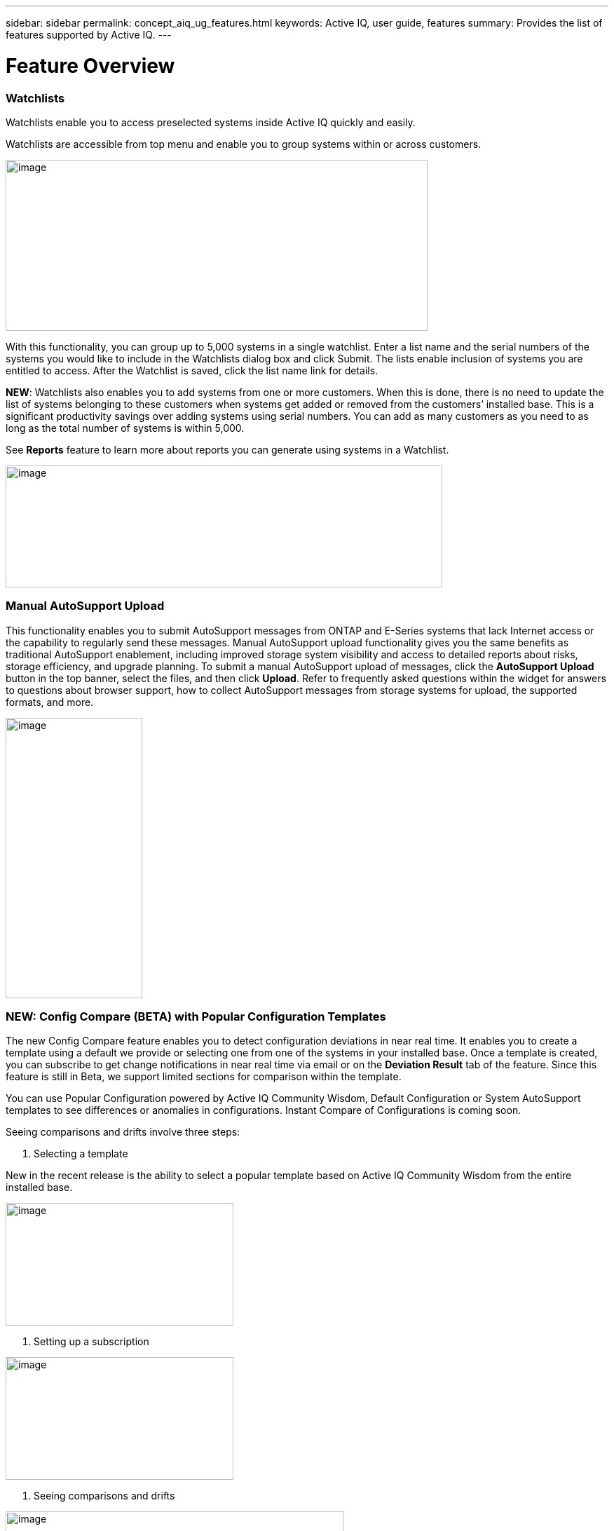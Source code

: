 ---
sidebar: sidebar
permalink: concept_aiq_ug_features.html
keywords: Active IQ, user guide, features
summary: Provides the list of features supported by Active IQ.
---

= Feature Overview
:hardbreaks:
:nofooter:
:icons: font
:linkattrs:
:imagesdir: ./media/UserGuide

=== Watchlists

Watchlists enable you to access preselected systems inside Active IQ quickly and easily.

Watchlists are accessible from top menu and enable you to group systems within or across customers.

image:image3.png[image,width=602,height=244]

With this functionality, you can group up to 5,000 systems in a single watchlist. Enter a list name and the serial numbers of the systems you would like to include in the Watchlists dialog box and click Submit. The lists enable inclusion of systems you are entitled to access. After the Watchlist is saved, click the list name link for details.

*NEW*: Watchlists also enables you to add systems from one or more customers. When this is done, there is no need to update the list of systems belonging to these customers when systems get added or removed from the customers’ installed base. This is a significant productivity savings over adding systems using serial numbers. You can add as many customers as you need to as long as the total number of systems is within 5,000.

See *Reports* feature to learn more about reports you can generate using systems in a Watchlist.

image:image9.png[image,width=623,height=174]

=== Manual AutoSupport Upload

This functionality enables you to submit AutoSupport messages from ONTAP and E-Series systems that lack Internet access or the capability to regularly send these messages. Manual AutoSupport upload functionality gives you the same benefits as traditional AutoSupport enablement, including improved storage system visibility and access to detailed reports about risks, storage efficiency, and upgrade planning. To submit a manual AutoSupport upload of messages, click the *AutoSupport Upload* button in the top banner, select the files, and then click *Upload*. Refer to frequently asked questions within the widget for answers to questions about browser support, how to collect AutoSupport messages from storage systems for upload, the supported formats, and more.

image:image10.png[image,width=195,height=400]

=== NEW: Config Compare (BETA) with Popular Configuration Templates

The new Config Compare feature enables you to detect configuration deviations in near real time. It enables you to create a template using a default we provide or selecting one from one of the systems in your installed base. Once a template is created, you can subscribe to get change notifications in near real time via email or on the *Deviation Result* tab of the feature. Since this feature is still in Beta, we support limited sections for comparison within the template.

You can use Popular Configuration powered by Active IQ Community Wisdom, Default Configuration or System AutoSupport templates to see differences or anomalies in configurations. Instant Compare of Configurations is coming soon.

Seeing comparisons and drifts involve three steps:

. Selecting a template

New in the recent release is the ability to select a popular template based on Active IQ Community Wisdom from the entire installed base.

image:image11.png[image,width=325,height=175]

. Setting up a subscription

image:image12.png[image,width=325,height=175]

. Seeing comparisons and drifts

image:image13.png[image,width=482,height=437]

=== Customer Dashboard

The Customer Dashboard is the central portal in Active IQ from which you can view and manage a customer’s installed base. The dashboard has consolidated views of:

* Systems inventory
* AutoSupport adoption and transmission issues
* Capacity forecasting
* ONTAP, shelf, drive, and system firmware upgrade Recommendations
* Risk Advisory
* Storage Efficiency Recommendations and Advisory
* Recent Cases
+
image:image14.png[image,width=800,height=500]

==== Capacity Forecasting for ONTAP systems

This widget on the customer dashboard gives you a 1, 3, and 6 months’ view of systems that may have already breached the preset 90% capacity threshold or are about to breach it within these time-periods.

By clicking the icon, you can download details about all the impacted systems. In the following example, the capacity forecast for a customer is:

* Three systems are already over 90% capacity
* There are no systems that will be over 90% capacity in 1 to 6-month timeframe
* There are 171 systems that will be under 90% capacity in 6 months
+
NOTE: Capacity forecasts are computed based on past usage and growth patterns. If there are materially significant changes in usage or growth, then these predictions may not hold and more systems may be over 90% capacity sooner.

image:image16.png[image,width=325,height=200]

To ensure that the systems do not run out of space, you can request for more storage from the Capacity Widget by selecting the systems and clicking the mail icon. You can select multiple systems at once to request capacity.

image:image17.png[image,width=440,height=138]

Total capacity displayed is the sum of all the aggregate’s total capacity and used capacity is the sum of all the aggregate’s physical used space.

==== Support Contract Renewals Widget

This widget on customer dashboard gives you the list of support contracts expiring. User can request renewals of support contract by clicking the mail icon.

It displays:

* Support Contract already expired
* Support Contract expiring within 6 months

image:image18.png[image,width=325,height=200]

==== End of Support (EOS) Hardware (ONTAP) Widget

End of Support Widget shows the list of systems that are reaching the end of support. User can request upgrade of systems by selecting systems and clicking on mail icon. Select the download arrow on the upper right corner to download a detail list of end of support systems including shelves and drives.

It displays:

* Systems that have reached EOS
* Systems reaching EOS in 6 months
* Systems reaching EOS in 6-12 months
* Systems reaching EOS > 1 year

image:image19.png[image,width=325,height=200]

==== Performance Widget

Performance Widget in customer dashboard displays:

* Systems with Incomplete AutoSupport – Displays information about systems which are sending incomplete AutoSupport due to truncation because of budget limits or SMTP transport protocol
* Systems Over 90% CPU Utilization – Displays information about systems in which CPU utilization is more than 90%. CPU utilization displayed is the hourly averaged maximum utilization in the day based on daily performance AutoSupport data. A performance remediation plan might include setting QoS workload limits, moving volumes or LUNs to another storage controller, or expanding the storage cluster.
* Systems Over 50% Disk Utilization – Displays information about systems in which disk utilization is more than 50%. Disk utilization shown is the hourly averaged maximum utilization in the day based on daily performance AutoSupport data.
* Unbalanced Systems (Delta > 40% CPU) – Displays information about systems in an HA pair where one system is 40% more utilized compared to the partner node. NetApp recommends using no more than 50% CPU on system in order to maintain consistent performance in case of a takeover.

image:image20.png[image,width=325,height=200]

==== Cases Widget

The new cases widget displays the following:

* Trend of recent P1 cases
* Summary of recent cases
* Download of recent cases using the download icon ( )

==== Upgrade Recommendations Widget

This widget provides consolidated recommendations for:

* ONTAP upgrades
* Disk drive firmware upgrades
* Shelf firmware upgrades
* System firmware upgrades

==== System Dashboard Widget Preferences

Widgets on the customer dashboard can be customized using settings from the right. The following figure shows a sample screenshot of Settings. Users can uncheck widgets, and then click *Save* to save their preferences.

image:image21.png[image,width=114,height=278]

=== DataCenter View

DataCenter View provides inventory of hosts and switches collected and uploaded using https://mysupport.netapp.com/tools/info/ECMLP2671381I.html?productID=62128&pcfContentID=ECMLP2671381[Active IQ OneCollect], discovers the operating system, capacity, connected storage, applications running on the host, and enables to perform interoperability check with the current configurations.

*Host Discovery Dashboard* uses hosts, switches and storage AutoSupport information that are collected and uploaded using Active IQ OneCollect.

image:image22.png[image,width=508,height=263]

===

=== Storage

Storage dashboard shows the storage efficiency ratio, capacity and savings for entire storage systems running ONTAP 9.1 and above. Efficiency ratio and savings can be seen with and without Snapshots, and for only AFF, only non-AFF systems, or both.

Total savings across customer storage can be seen per efficiency feature such as snapshots, clones, deduplication, compression and compaction.

image:image23.png[image,width=623,height=393]

=== Active IQ Advisories

==== Flash Advisor

Flash Advisor recommends a list of volumes that contain workloads that will perform better if moved to AFF systems. Users can select volumes and submit a request to upgrade the system to flash.

The list of volumes is determined by looking at characteristic’s other users across the installed base have benefited from. A list of these characteristics is available from the information icon on the top right of this widget.

image:image24.png[image,width=450,height=250]

===== Criteria for determining Flash candidates

image:image25.png[image,width=448,height=240]

==== Protection Advisor

Protection Advisor shows the number of SnapMirror protected and unprotected volumes. A detailed list can be downloaded by clicking the download arrow at the upper right-hand corner.

image:image26.png[image,width=325,height=200]

==== Performance Guarantee Best Practice Gaps

Performance Guarantee Promotion offers Latency guarantee with select AFF A-series systems. NetApp guarantees 99% of the latency measured hourly over 100-hour period is below 1ms/500μs with select AFF A-series systems.

Performance Guarantee Best Practice Gaps widget helps to identify the systems and volumes that are not following the best practices that are defined for Performance Guarantee Promotion.

* All volumes are managed by Adaptive QoS in the NetApp Service Level Manager with PS engagement.
* Current ONTAP GA release.
* Each volume size is less than 10% of the usable storage of the node.
* No aggregate is over 80% full.
* More than 100 average IOPS per volume per hour.
* Random read should be greater than 30 %.
* Average IO block size is equal to 32k or below on all volumes on a node.
* The host application may not request more IOPS than the greater of 1k IOPs or the IOPS per gigabyte.
* Replication or backup schedule greater than or equal to 4 hours.
* Snapshot schedule greater than or equal to one hour.

image:image27.png[image,width=481,height=158]

=== System Dashboard

The *System Fitness Dashboard* offers more detailed information and it includes detail about the following:

* Configuration
* Capacity Forecasting
* Performance Chart
* Storage Efficiency Ratio
* System Risks and Alerts
* ONTAP Upgrade Recommendations
* AutoSupport On Demand enablement

The left side of the dashboard provides access to additional detailed information for the above listed items and more, some of which are described later in this document.

=== NEW - Storage Efficiency Peer Comparison

Drawing on diagnostic records from more than 300K devices across NetApp’s user base, Active IQ is constantly learning, giving you insights to unleash the full potential of your data. Storage Efficiency Advisor uses Community Wisdom of AutoSupport data from all NetApp customers and compares the efficiency number of your system against the latest All-Flash models from NetApp where all the best practices are followed.

This feature, available for all Active IQ users, is enabled at a single system level for FAS systems above ONTAP 9.1 and AFF systems above ONTAP 8.3.2. For AFF systems, it also shows the best practice gaps and suggests ways of getting improved efficiency ratios. Also, provides low touch option for customers who wish to upgrade to latest AFF models.

image:image28.png[image,width=326,height=177]

=== Workload Tagging

Workload Tagging enables users to tag volumes within Storage Virtual Machines (SVMs) in ONTAP systems (cDOT only) with workload details. One or more volumes can be tagged to a specific workload using selecting a workload from the pre-defined dropdown list.

Once volumes are tagged, NetApp will make recommendations and best practices available that will help users to improve performance, efficiency, and availability of NetApp systems.

Workload Tagging can be accessed by clicking the image:image29.png[image,width=21,height=18] icon from left navigation of ONTAP cluster.

In the *Cluster Dashboard*, summary of total number volumes that are not tagged are shown. image:image30.png[image,width=40,height=28]

You can tag volumes with the Workload, Application, Protocol and Container. Workload is an enterprise workload, and Application is defined as a User Application/Products.

image:image31.png[image,width=200,height=180]

There are three different type of workload tags:

* *ONTAP tag* is the tag obtained from ONTAP AutoSupport when workload template in System Manager is used to provision.
* *Auto Generated Tag* is the tag that is tagged by auto detection mechanisms using machine learning. Active IQ can intelligently identify the type of workload running on the volume. Unidentified volumes are tagged as Other.
* *User Tag* is the tag provided by user manually using tagging feature in workload tagging in Active IQ. Only user tags can be modified or untagged.

Workload Tagging UI is built with rich features including advanced filters. Workload Tag table can be filtered using SVM, Volume Name, Tagged Workloads, Application, Protocol and Container. It helps identifying volumes, workloads and choose multiple volumes to tag at once. You can search for a volume by using a pattern that can match between the volume names. You can also download the entire workload tag list.

image:image32.png[image,width=624,height=278]

==== Workload and Application Efficiency and Capacity

Once the volumes are tagged, Active IQ provides Total Capacity and Efficiency for each workload and application. It also provides volumes level efficiency and capacity. You can filter the workloads in efficiency dashboard based on tag type.

All the efficiency ratios provided are excluding Snapshots and clones.

==== Comparison with Peer Ratio powered by Community Wisdom

Calculated Workload Efficiency Ratio is compared with Peer / Guaranteed Ratio of each workload defined. Peer Ratio is calculated based on average efficiency ratio of the workloads identified using Active IQ community wisdom. Peer Ratio is defined based for each ONTAP version and compared with the respective ONTAP version running on the cluster.

image:image33.png[image,width=597,height=327]

Additional features are planned using Workload Tagging such as showing best practices, performance trends and also tighter integration with other NetApp Products.

=== Performance

From the System Fitness Dashboard, you can click the Performance icon image:image34.png[image,width=30,height=30] to view the performance history of your system. These charts provide up to 60 days of historical performance data, which is useful for performance trend and pattern analysis. The hourly averages used to prepare these charts are reported in a daily performance AutoSupport data summary.

System interruptions, such as reboots and service disablements, can cause gaps in the chart. These performance charts are intended for trending analysis, and they should not be used for detailed performance monitoring or diagnostics. You should use onsite products such as OnCommand suite of products for such use cases.

There are several viewable performance charts including Peak Performance (Headroom), CPU and Disk Utilization, IOPS, Latency and Throughput. Users can check one or more of these charts for selective viewing of performance charts. Charts are downloadable in PDF, SVG, and PNG formats. You can also export all the counter information into a CSV from the menu.

*Peak performance zone* is the area which is equal to or below the peak performance line. In simple terms, it specifies the limit of good operating behavior for the given storage resource. When a resource's utilization rises above this line, the client latencies increases rapidly.

*Headroom is the difference between peak performance line and current utilization line*. Monitor the performance graphs periodically to identify the nodes that may run out of headroom. If the current resources utilization is above this peak performance line for an extended time, a performance remediation plan might be appropriate. A performance remediation plan might include setting QoS workload limits, moving volumes or LUNs to another storage controller, or expanding the storage cluster.

The confidence factor is used to determine the accuracy of the peak performance line that is used in CPU and aggregate headroom graphs. The confidence factor counter indicates how good the range of utilizations and latencies were observed for a resource in the system. The higher the confidence factor, the more accurate the peak performance line will be. Confidence factors range from 1 (low) to 3 (high).

There are cluster aggregated performance charts in cluster performance dashboard and can view node level graphs.

NOTE: Response Time by Protocol and Concurrency graphs are not available for cDOT systems.

The following is the performance chart at the cluster level:

image:image35.png[image,width=505,height=248]

The following is the performance chart at the system level:

image:image36.png[image,width=505,height=262]

=== Health

The Health tab image:image37.png[image,width=29,height=30] contains system risks that identifies configuration or other kinds of issues that may impair system performance, availability, and resilience. Each risk entry contains information about the specific risk, the potential negative impact, and links to mitigation plans for that risk. Addressing these risks proactively can improve your NetApp storage availability.

Impact Level Definitions:

* *High* – High potential of a system outage or data corruption, address immediately. Examples include HA Takeover Impossible and Shutdown Pending.
* *Medium* – May cause system downtime such as a panic. Address as soon as possible.
* *Low* – Minimal impact but should be addressed for increased system stability. Examples include bypass disks present, SnapMirror sync failure, and RSDT not working.
* *Best Practice* – Recommendation defined by a Technical Report (TR) or Knowledge Base (KB) article.

Case Probability analyzes risk data and technical support case data from the last two to three years. Using machine learning determines the likelihood that a technical support case will be opened for the system within 90 days of the risk being detected. This results in determining strong correlation between the first discovery of a risk and whether a case is opened.

Using the risk’s impact level and the risk to case confidence value to compute a “Case Probability” score. This score is used to rank the risks present on a system for which risk should be mitigated first.

image:image38.png[image,width=624,height=206]

==== Security Vulnerability

The *Security Vulnerability* tab identifies systems with security risks. This tab contains information about the specific risk, the potential negative impact and link to the CVE bulletin.

Impact Level Definitions for Security Risks

The Impact level for Security Risks is based on the Common Vulnerability Scoring System (CVSS) and noted in the Impact section of the CVE bulletin. The CVSS provides an open framework for communicating the characteristics and impacts of IT vulnerabilities. Its quantitative model ensures repeatable accurate measurement while enabling users to see the underlying vulnerability characteristics that were used to generate the scores. Thus, CVSS is well suited as a standard measurement system for industries, organizations, and governments that need accurate and consistent vulnerability impact scores. For more information, please visit https://nvd.nist.gov/vuln-metrics/cvss

image:image39.png[image,width=624,height=231]

*TIP*: If you would like to receive system risk report on a regular basis, click  *Schedule a Risk Report*.

==== Best Practices

Best practices are available from the Health Summary tab in the left navigation pane and the Fitness quadrant of the Fitness Dashboard. Gaps in best practices are highlighted, and corrective actions are listed for mitigation. Best practices are available at both the system and aggregate levels (customer, site, and group), helping you to standardize your storage environment and enhance its operational efficiency.

image:image40.png[image,width=624,height=230]

*TIP*: Review Best Practices for checking whether you have implemented Storage Efficiency Best Practices according to NetApp recommendations.

==== Health Trending

It is extremely important to mitigate risks in a timely manner to prevent critical issues. The Health Trending feature provides up to a 3-month view of System Risks, Best Practices, and End of Support so that as you mitigate these conditions, you can track the progress with weekly reports. These reports show you a summary of trends and enable you to drill down and analyze individual risks. Trending is available at both single system and customer level. You can download these reports in a PDF format.

image:image41.png[image,width=624,height=249]

==== System Risk Acknowledgement

Use the System Risk Acknowledgement feature to gain the greatest flexibility in managing how risks detected across your systems are displayed on your dashboard. This feature enables you to customize your risk dashboard so that it displays only the risks you deem to be most critical to your environment.

Acknowledging a risk is a way of flagging it in your dashboard. Setting your preferences to “Hide Acknowledged Risks” removes the flagged risks from your active default Health Summary view. All acknowledged risks are still viewable from the “Acknowledged System Health” tab.

*Best Practice:* Complete the “justification” field when you acknowledge a risk to document the rationale behind the acknowledgement.

NOTE: If you are a NetApp Internal user acknowledging on behalf of a customer with their approval, please add the customer’s name in the “Approved By” field for future reference and trackability.

image:image42.png[image,width=450,height=200]

==== Risk Advisor

By using Risk Advisor, users can see how many risks can be mitigated just by doing an ONTAP upgrade. Only systems that can be upgraded to ONTAP 9.x will be shown.

==== Community Wisdom

Based on other systems with the same risk that upgraded, Community Wisdom gives the likelihood of the risk being mitigated by upgrading ONTAP along with a level of confidence. This is presented in the last two columns as “Risk present after upgrade” and “% of Risk resolved after ONTAP upgrade” column.

==== Benefits

* Better system availability by lowering risk profile
* Reduces planning time for upgrades – you know which systems will benefit from upgrade from a single report
* Additional benefit of newer features in ONTAP 9
* Your risk mitigation improves the confidence level of our recommendations

image:image43.png[image,width=614,height=188]

=== Interop Advisor

Interop Advisor enables you to check the compatibility of hosts by using data collected by NetApp OneCollect tool. It provides support information by automatically checking with Interoperability Matrix Tool (IMT) and giving upgrade recommendations for host operating systems, drivers and firmware.

[arabic]
. Start by entering the job id of an uploaded OneCollect file or upload a new one.

image:image44.png[image,width=623,height=231]

[arabic, start=2]
. The file is loaded, and the storage controller is shown along with connected hosts and switches. Click *NEXT*.

image:image45.png[image,width=592,height=321]

[arabic, start=3]
. Select the target ONTAP version. Click *NEXT*.

image:image46.png[image,width=600,height=252]

[arabic, start=4]
. Enter report name and email address.

image:image47.png[image,width=444,height=146]

[arabic, start=5]
. An Excel file is emailed with Current and ONTAP Upgrade Compatibility information.

image:image48.png[image,width=593,height=150]

=== AutoSupport Viewer

With the *AutoSupport Viewer* you can view full AutoSupport details, including weekly AutoSupport logs. The left panel contains a menu that lists all the subsections of an AutoSupport message. The most commonly used AutoSupport sections appear at the top, and the rest of the sections are listed in alphabetical order. This is a good place to selectively view individual AutoSupport sections without going through the entire AutoSupport message.

By default, wherever available, the sysconfig –a section of the latest weekly AutoSupport message is displayed.

You can also download the complete AutoSupport message in either HTML or text format for viewing or troubleshooting.

Newly added functionalities also enable the following:

* Filtering of AutoSupports by type of AutoSupport (Management, Performance, Weekly, Other)
* Searching by section name
* Simple tabular viewing of XML sections - you can change column positions, save column preferences, and download the XML section in an Excel file for further use and analysis.

image:image49.png[image,width=570,height=306]

=== Cluster Viewer (ONTAP Only)

From the *Cluster* and node dashboards and the *AutoSupport* viewer, you will now see a link to view configuration details, called Cluster Viewer. Cluster Viewer enables you to see detailed physical and logical configuration details. The details are presented in several easy-to-view tables across multiple tabs that include a summary of the configuration, stack diagram, the network interfaces, a summary of SVMs & aggregates, volume and LUN information, and a few visualizations. Visualization is the graphical view available of how the system is cabled showing connectivity between controllers and shelves. The details available from *Cluster Viewer* are downloadable in DOC, XLS, and PDF. Note that the graphical view download is currently separate from the download of all the tables.

image:image50.png[image,width=623,height=36]

=== Types of visualizations

image:image51.png[image,width=165,height=153]

==== Sample Cable Visualization

You can view the cable visualization to see details of how the cluster is cabled. You can zoom in or out; there are also options to select parts of the visualization. Additionally, you can export the visualization in SVG, which can then be edited in Visio.

image:image52.png[image,width=623,height=188]

==== AutoSupport Alerts

AutoSupport alerts, available from the left navigation pane, are notifications sent to you about issues that may affect the health, availability, or uptime of your storage systems. AutoSupport detects known issues and sends you a notification about them so that you can take mitigation measures. These alerts are available in addition to the e-mail notifications sent out to you. You can also see a history of these alerts for the last 90 days.

You can view AutoSupport alerts at the single-system and aggregate levels. You can also turn off e-mail notifications for these events and apply the preferences at a system or a site level.

The AutoSupport Alerts interface includes AutoSupport header details complete with the contact information of the people receiving the notifications.

image:image53.png[image,width=623,height=124]

====

==== AutoSupport Alert Subscriptions

On the AutoSupport Alert Subscriptions tab of the AutoSupport Alerts page, enter the email addresses of all the interested parties, and then select the types of AutoSupport alerts for them to receive. In addition to single-system and aggregate-level alerts, subscriptions can also be expanded to site-wide or customer-wide alerts by checking the corresponding “Apply same subscriptions to” box.

For more information about AutoSupport alerts, refer to this Knowledge Base article on the NetApp Support site: https://kb.netapp.com/support/index?page=content&id=7010076

image:image54.png[image,width=552,height=162]

====

==== Notifications

From the Notifications tab, you can select the AutoSupport notifications that you want to receive.

* Enter all e-mail addresses that should receive the notifications.
* Review all the AutoSupport message types and select the ones that you want to receive.
* Click *Submit* to finalize the changes. All selected AutoSupport notifications are sent to the addresses you specified.

*Best practice*: Use a group distribution list or group e-mail address so that, if individuals are away, others can still receive critical AutoSupport notifications by e-mail.

==== Upgrade Advisor

Upgrade Advisor offers a quick, automated, and accurate way to generate a Data ONTAP upgrade plan. From the System or Customer Dashboard, click the image:image55.png[image,width=27,height=27] icon to open a screen to what is shown in the figure below. By default, if you are clicking this from a system level, all nodes of the cluster or the HA-Pair (for 7-Mode systems) are auto populated.

image:image56.png[image,width=624,height=266]

In the next step, the recommended version of ONTAP is suggested. In some cases, users may prefer to stay at a higher or a lower version of ONTAP based on the needs of their installed base and standards.

image:image57.png[image,width=623,height=244]

=== Cluster Dashboard

The new cluster dashboard is the central place to look for information about ONTAP clusters. The dashboard also consolidates health, capacity, storage efficiency and performance insights.

There are two main ways to reach the cluster dashboard:

[arabic]
. By searching a cluster name.
. By searching for a node within the cluster. By default, you land on the cluster dashboard the node belongs to. From there you have shortcuts to reach the individual nodes.

The figure below shows the functionalities and information available from the cluster dashboard.

image:image58.png[image,width=623,height=564]

Cluster Dashboard has the following components:

At the top of the dashboard, the following critical information about the cluster is summarized:

* High Impact Risks
* Upgrade Recommendations
* AutoSupport On Demand Status
* End of Support details

The cluster dashboard also has more detailed information in the following widgets:

*Configuration* – This widget lists all the nodes in the cluster and provides hostname, serial number, system ID, ONTAP version, and model of the nodes within the cluster. From the “View Configuration Details” button on top of this widget, you are able to see additional details about the cluster through the new “Cluster Viewer” Beta module, which includes a visualization of how the cluster is cabled.

*Capacity Forecasting* – This widget on the cluster dashboard provides a simple view of whether any nodes within the cluster may be running out of capacity. If there are nodes that are over 90% capacity, or may reach that threshold within 6 months, you can select those nodes and reach out to NetApp to request capacity addition.

*Performance* – Available for Internal Users Only – This new widget at the cluster level identifies issues with performance AutoSupport or other performance characteristics at the cluster level. It looks at the following critical areas:

* Truncation issues with Performance AutoSupport
* Nodes within the cluster with over 90% CPU utilization
* Nodes within the cluster with over 50% Disk utilization
* Unbalanced systems

The information icon on the top of the widget provides additional details about these critical attributes, and provides guidance on how you may be able to mitigate these critical conditions.

*Health Summary* – This widget shows the snapshot of risks, best practice gaps, hardware end of support, and alerts of all the nodes within the cluster. You can click any of the numbers within the widget to drill down into the details of each of these components.

*Storage Efficiency* – This widget shows the cluster level efficiency ratio, and lists the efficiency ratio of individual nodes. To view efficiency details of individual nodes, you can click the arrow on the top right of the widget.

*Software Upgrade Recommendations* – This widget does a gap analysis of the different components, including ONTAP, drive firmware, system firmware, and shelf firmware. You can download all the details into a worksheet. You can also click the different components to upgrade the components. ONTAP upgrade recommendation provide the latest and the most modern version of ONTAP that can be upgraded considering the platform checks.

*Cluster Upgrade Advisor* – You can now generate an Upgrade Plan for a cluster from the cluster dashboard page. Click the image:image55.png[image,width=27,height=27] icon to open the screen. All the nodes in a cluster will be upgraded to single ONTAP version. Individual nodes cannot be upgraded to different ONTAP version. Choose between ANDU, NDU, DU or Revert plans and click *Generate* to generate an upgrade plan.

Newly added functionalities to the upgrade plan:

Upgrade Advisor now performs automated interoperability cluster switch checks for a target ONTAP version.

The left navigation of the cluster dashboard enables the user to view the details of information available from the dashboard. Following functionalities are currently available:

[cols=",,",options="header",]
|============================================================================================================================
|*Icon* |*Functionality* |*Description*
| |Performance |This tab enables you to view detailed performance charts of the ONTAP cluster
| |Upgrade Advisor |Enables you to generate an upgrade plan for the cluster
| |AutoSupport |This tab enables you to view all AutoSupports from all the nodes coming from the cluster
| |Health |This tab enables you to view details of the risks, end of support hardware, and best practice gaps of the cluster.
| |Storage Efficiency |This tab enables you to view the storage efficiency details of the individual nodes within the cluster.
|============================================================================================================================

=== Cases

The cases widget enables you to view the recent case details of the cluster. You can also download the details of the cases from the top of this widget.

=== New: HCI Expansion Advisor (Beta)

HCI Expansion Advisor enables you to assess your NetApp HCI systems to determine whether you need to add compute and storage nodes for new and growing workloads.

Expansion Advisor shows the details about the current configuration of your cluster, as well as performance details for compute and storage over the last 30 days. You can specify the growth percentage for an existing workload, or you can enter details about a new workload that you want to add to the system. Expansion Advisor uses this information to recommend whether you need additional compute and storage nodes to accommodate the workload.

When you’re ready to add compute or storage nodes, you can click *Request Expansion* to send a request for the additional compute and storage nodes. After receiving request, NetApp/Partner contacts you for additional information.

image:image64.png[image,width=444,height=197]

==== Aggregated View of Multiple Customers (Partners Only)

Available from the *My Systems* link on the top banner of the application, this aggregated view provides partners (only) with a way to see all of their customers’ information from a single screen. The view displays a list of partners’ customers, provides a count of the systems for each customer, and shows which sites these customers have.

In addition to these details, this view also shows the number of risks and end-of-support components for each customer and site, as well as AutoSupport adoption for each customer.

This view also offers a detailed worksheet that you can download for each customer. The downloaded report includes the following fields:

[cols=",",]
|=======================
a|
* Cluster Name
* Hostname
* Serial #
* System ID
* Customer
* Site
* Group
* Entitled Access Status
* Last AutoSupport Date

a|
* # of Risks
* # of EOS HW
* Model
* Data ONTAP Version
* Ship Date
* Contract End Date
* Contact Information
* Name, E-Mail, Phone

|=======================

=== My Reports

Use the My Reports feature to generate and schedule the following reports:

* System configuration
* System risk
* Storage efficiency
* NetApp value (only for internal users and partners)

With a few clicks, you can have reports regularly delivered to your inbox in either CSV or PDF format.

A comprehensive user guide for *My Reports* is available from the following link:

https://mysupport.netapp.com/myautosupport/docs/en/myreportsuserguide.pdf

My Reports can be accessed from the top menu of Active IQ.

image:image65.png[image,width=202,height=280]

You can also reach My Reports directly by clicking the following link:

http://mysupport.netapp.com/myautosupport/reports.html

=== Discovery Dashboard

The *Active IQ Discovery Dashboard* serves as an efficient method for watching systems important to our users and quickly recognizing and taking actions critical events and technical issues.

Discovery dashboard could be accessed from top menu of Active IQ home page and is only available to Partners and NetApp internal users. More details about the *Discovery Dashboard* can be found in a separate user guide from the dashboard page to authorized users.

image:image66.png[image,width=205,height=284]

=== New: API Services (Beta)

Active IQ now has a new set of API services available as Beta to select partners and customers. This is accessible from the top menu of Active IQ. Currently, this is visible to users that are part of the Beta program. We plan to make these services available generally.

image:image67.png[image,width=205,height=279]

image:image68.png[image,width=624,height=160]

If you want to be part of Beta or have questions about general availability timing, please email ng-activeiq-feedback@netapp.com.
